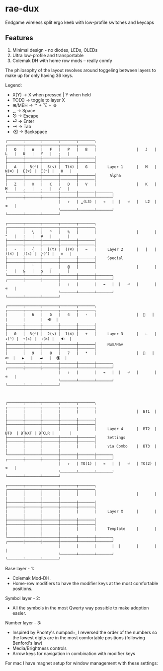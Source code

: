 * rae-dux
Endgame wireless split ergo keeb with low-profile switches and keycaps
[[https://i.imgur.com/C1xyFh3.png]]

** Features
1. Minimal design - no diodes, LEDs, OLEDs
2. Ultra low-profile and transportable
3. Colemak DH with home row mods -- really comfy

The philosophy of the layout revolves around toggeling between layers to make up for only having 36 keys.

Legend:
- X(Y) -> X when pressed | Y when held
- TO(X) -> toggle to layer X
- ⊞/MEH -> ⌃ + ⌥ + ⇧
- ␣ -> Space
- ⎋ -> Escape
- ⏎ -> Enter
- ⇥ -> Tab
- ⌫ -> Backspace

#+begin_example
╭───────┬───────┬───────┬───────┬───────╮                  ╭───────┬───────┬───────┬───────┬───────╮
|   Q   |   W   |   F   |   P   |   B   |                  |   J   |   L   |   U   |   Y   |   ;   |
├───────┼───────┼───────┼───────┼───────┤                  ├───────┼───────┼───────┼───────┼───────┤
|   A   |  R(⌃) |  S(⌥) |  T(⌘) |   G   |     Layer 1      |   M   |  N(⌘) |  E(⌥) |  I(⌃) |   O   |
├───────┼───────┼───────┼───────┼───────┤      Alpha       ├───────┼───────┼───────┼───────┼───────┤
|   Z   |   X   |   C   |   D   |   V   |                  |   K   |   H   |   ,   |   .   |   /   |
╰───────┴───────┴───────┼───────┼───────┼───────╮  ╭───────┼───────┼───────┼───────┴───────┴───────╯
                        |   ⇧   | ␣(L3) |   ⇥   |  |   ⏎   |   L2  |   ⌫   |
                        ╰───────┴───────┴───────╯  ╰───────┴───────┴───────╯

╭───────┬───────┬───────┬───────┬───────╮                  ╭───────┬───────┬───────┬───────┬───────╮
|       |   \   |   ^   |   %   |       |                  |       |   "   |   !   |   #   |       |
├───────┼───────┼───────┼───────┼───────┤                  ├───────┼───────┼───────┼───────┼───────┤
|   -   |   {   |  [(⌥) |  ((⌘) |   ~   |     Layer 2      |   |   |  )(⌘) |  ](⌥) |  }(⌃) |   =   |
├───────┼───────┼───────┼───────┼───────┤     Special      ├───────┼───────┼───────┼───────┼───────┤
|       |   `   |   _   |   @   |       |                  |       |   '   |   &   |   $   |       |
╰───────┴───────┴───────┼───────┼───────┼───────╮  ╭───────┼───────┼───────┼───────┴───────┴───────╯
                        |   ⇧   |       |   ⇥   |  |   ⏎   |       |   ⌫   |
                        ╰───────┴───────┴───────╯  ╰───────┴───────┴───────╯

╭───────┬───────┬───────┬───────┬───────╮                  ╭───────┬───────┬───────┬───────┬───────╮
|       |   6   |   5   |   4   |   -   |                  |  🔆   |       |       |       |  🔊  |
├───────┼───────┼───────┼───────┼───────┤                  ├───────┼───────┼───────┼───────┼───────┤
|   0   |  3(⌃) |  2(⌥) |  1(⌘) |   +   |     Layer 3      |   ←   |  ↓(⌃) |  ↑(⌥) |  →(⌘) |   🔉  |
├───────┼───────┼───────┼───────┼───────┤     Num/Nav      ├───────┼───────┼───────┼───────┼───────┤
|       |   9   |   8   |   7   |   *   |                  |  🔅   |   ⏮  |   ▶   |   ⏭   |  🔇  |
╰───────┴───────┴───────┼───────┼───────┼───────╮  ╭───────┼───────┼───────┼───────┴───────┴───────╯
                        |   ⇧   |       |   ⇥   |  |   ⏎   |       |   ⌫   |
                        ╰───────┴───────┴───────╯  ╰───────┴───────┴───────╯



╭───────┬───────┬───────┬───────┬───────╮                  ╭───────┬───────┬───────┬───────┬───────╮
|       |       |       |       |       |                  |  BT1  |       |       |       |       |
├───────┼───────┼───────┼───────┼───────┤                  ├───────┼───────┼───────┼───────┼───────┤
|       |       |       |       |       |     Layer 4      |  BT2  |  BT0  | BTNXT | BTCLR |       |
├───────┼───────┼───────┼───────┼───────┤     Settings     ├───────┼───────┼───────┼───────┼───────┤
|       |       |       |       |       |     via Combo    |  BT3  |       |       |       |       |
╰───────┴───────┴───────┼───────┼───────┼───────╮  ╭───────┼───────┼───────┼───────┴───────┴───────╯
                        |   ⇧   | TO(1) |   ⇥   |  |   ⏎   | TO(2) |   ⌫   |
                        ╰───────┴───────┴───────╯  ╰───────┴───────┴───────╯

╭───────┬───────┬───────┬───────┬───────╮                  ╭───────┬───────┬───────┬───────┬───────╮
|       |       |       |       |       |                  |       |       |       |       |       |
├───────┼───────┼───────┼───────┼───────┤                  ├───────┼───────┼───────┼───────┼───────┤
|       |       |       |       |       |     Layer X      |       |       |       |       |       |
├───────┼───────┼───────┼───────┼───────┤                  ├───────┼───────┼───────┼───────┼───────┤
|       |       |       |       |       |     Template     |       |       |       |       |       |
╰───────┴───────┴───────┼───────┼───────┼───────╮  ╭───────┼───────┼───────┼───────┴───────┴───────╯
                        |       |       |       |  |       |       |       |
                        ╰───────┴───────┴───────╯  ╰───────┴───────┴───────╯
#+end_example

Base layer - 1:
- Colemak Mod-DH.
- Home-row modifiers to have the modifier keys at the most comfortable positions.

Symbol layer - 2:
- All the symbols in the most Qwerty way possible to make adoption easier.

Number layer - 3:
- Inspired by Pnohty's numpad+, I reversed the order of the numbers so the lowest digits are in the most comfortable positions (following Benford's law)
- Media/Brightness controls
- Arrow keys for navigation in combination with modifier keys

For mac I have magnet setup for window management with these settings:
[[https://i.imgur.com/O96gvb3.png]]
[[https://i.imgur.com/CVPVxH5.png]]
[[https://i.imgur.com/dIkRyOE.png]]

